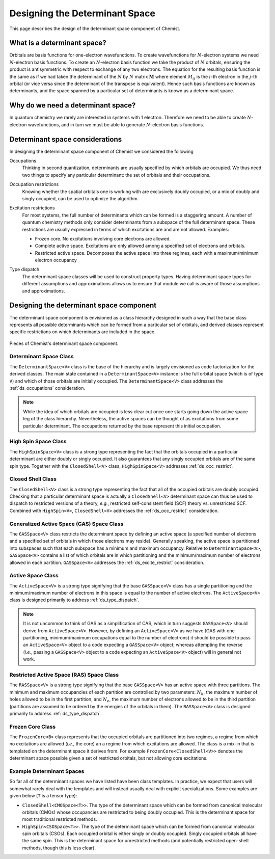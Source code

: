 .. Copyright 2022 NWChemEx-Project
..
.. Licensed under the Apache License, Version 2.0 (the "License");
.. you may not use this file except in compliance with the License.
.. You may obtain a copy of the License at
..
.. http://www.apache.org/licenses/LICENSE-2.0
..
.. Unless required by applicable law or agreed to in writing, software
.. distributed under the License is distributed on an "AS IS" BASIS,
.. WITHOUT WARRANTIES OR CONDITIONS OF ANY KIND, either express or implied.
.. See the License for the specific language governing permissions and
.. limitations under the License.

###############################
Designing the Determinant Space
###############################

This page describes the design of the determinant space component of Chemist.

****************************
What is a determinant space?
****************************

.. |N| replace:: :math:`N`

Orbitals are basis functions for one-electron wavefunctions. To create
wavefunctions for |N|-electron systems we need |N|-electron basis functions.
To create an |N|-electron basis function we take the product of |N| orbitals,
ensuring the product is antisymmetric with respect to exchange of any two
electrons. The equation for the resulting basis function is the same as if we
had taken the determinant of the |N| by |N| matrix :math:`\mathbf{M}` where
element :math:`M_{ij}` is the :math:`i`-th electron in the :math:`j`-th orbital
(or vice versa since the determinant of the transpose is equivalent). Hence
such basis functions are known as determinants, and the space spanned by a
particular set of determinants is known as a determinant space.

***********************************
Why do we need a determinant space?
***********************************

In quantum chemistry we rarely are interested in systems with 1 electron.
Therefore we need to be able to create |N|-electron wavefunctions, and in turn
we must be able to generate |N|-electron basis functions.

********************************
Determinant space considerations
********************************

In designing the determinant space component of Chemist we considered the
following

.. _ds_occupations:

Occupations
   Thinking in second quantization, determinants are usually specified by
   which orbitals are occupied. We thus need two things to specify any
   particular determinant: the set of orbitals and their occupations.

.. _ds_occ_restrict:

Occupation restrictions
   Knowing whether the spatial orbitals one is working with are exclusively
   doubly occupied, or a mix of doubly and singly occupied, can be used to
   optimize the algorithm.

.. _ds_excite_restrict:

Excitation restrictions
   For most systems, the full number of determinants which can be formed is
   a staggering amount. A number of quantum chemistry methods only consider
   determinants from a subspace of the full determinant space. These
   restrictions are usually expressed in terms of which excitations are and
   are not allowed. Examples:

   - Frozen core. No excitations involving core electrons are allowed.
   - Complete active space. Excitations are only allowed among a specified
     set of electrons and orbitals.
   - Restricted active space. Decomposes the active space into three regimes,
     each with a maximum/minimum electron occupancy

.. _ds_type_dispatch:

Type dispatch
   The determinant space classes will be used to construct property types.
   Having determinant space types for different assumptions and approximations
   allows us to ensure that module we call is aware of those assumptions and
   approximations.

*****************************************
Designing the determinant space component
*****************************************

The determinant space component is envisioned as a class hierarchy designed in
such a way that the base class represents all possible determinants which can
be formed from a particular set of orbitals, and derived classes represent
specific restrictions on which determinants are included in the space.

.. _fig_determinant_spaces:

.. figure:: assets/determinant_space.png
   :align: center

   Pieces of Chemist's determinant space component.

Determinant Space Class
=======================

The ``DeterminantSpace<V>`` class is the base of the hierarchy and is largely
envisioned as code factorization for the derived classes. The main state
contained in a ``DeterminantSpace<V>`` instance is the full orbital space
(which is of type ``V``) and which of those orbitals are initially occupied.
The ``DeterminantSpace<V>`` class addresses the :ref:`ds_occupations`
consideration.

.. note::

   While the idea of which orbitals are occupied is less clear cut once one
   starts going down the active space leg of the class hierarchy. Nevertheless,
   the active spaces can be thought of as excitations from some particular
   determinant. The occupations returned by the base represent this initial
   occupation.

High Spin Space Class
=====================

The ``HighSpinSpace<V>`` class is a strong type representing the fact that the
orbitals occupied in a particular determinant are either doubly or singly
occupied. It also guarantees that any singly occupied orbitals are of
the same spin type.  Together with the ``ClosedShell<V>`` class,
``HighSpinSpace<V>`` addresses :ref:`ds_occ_restrict`.

Closed Shell Class
==================

The ``ClosedShell<V>`` class is a strong type representing the fact that all
of the occupied orbitals are doubly occupied. Checking that a particular
determinant space is actually a ``ClosedShell<V>`` determinant space can thus
be used to dispatch to restricted versions of a theory, *e.g.*, restricted
self-consistent field (SCF) theory vs. unrestricted SCF. Combined with
``HighSpin<V>``, ``ClosedShell<V>`` addresses the :ref:`ds_occ_restrict`
consideration.


Generalized Active Space (GAS) Space Class
==========================================

The ``GASSpace<V>`` class restricts the determinant space by defining an active
space (a specified number of electrons and a specified set of orbitals in
which those electrons may reside). Generally speaking, the active space is
partitioned into subspaces such that each subspace has a minimum and maximum
occupancy. Relative to ``DeterminantSpace<V>``, ``GASSpace<V>`` contains a list
of which orbitals are in which partitioning and the minimum/maximum number of
electrons allowed in each partition. ``GASSpace<V>`` addresses the
:ref:`ds_excite_restrict` consideration.

Active Space Class
==================

The ``ActiveSpace<V>`` is a strong type signifying that the base
``GASSpace<V>`` class has a single partitioning and the minimum/maximum number
of electrons in this space is equal to the number of active electrons. The
``ActiveSpace<V>`` class is designed primarily to address
:ref:`ds_type_dispatch`.

.. note::

   It is not uncommon to think of GAS as a simplification of CAS, which in
   turn suggests ``GASSpace<V>`` should derive from ``ActiveSpace<V>``.
   However, by defining an ``ActiveSpace<V>`` as we have (GAS with one
   partitioning, minimum/maximum occupations equal to the number of electrons)
   it should be possible to pass an ``ActiveSpace<V>`` object to a code
   expecting a ``GASSpace<V>`` object; whereas attempting the reverse (*i.e.*,
   passing a ``GASSpace<V>`` object to a code expecting an ``ActiveSpace<V>``
   object) will in general not work.


Restricted Active Space (RAS) Space Class
=========================================

.. |Nh| replace:: :math:`N_h`
.. |Ne| replace:: :math:`N_e`

The ``RASSpace<V>`` is a strong type signifying that the base ``GASSpace<V>``
has an active space with three partitions. The minimum and maximum occupancies
of each partition are controlled by two parameters: |Nh|, the maximum number of
holes allowed to be in the first partition, and |Ne|, the maximum number of
electrons allowed to be in the third partition (partitions are assumed to be
ordered by the energies of the orbitals in them). The ``RASSpace<V>`` class is
designed primarily to address :ref:`ds_type_dispatch`.

Frozen Core Class
=================

The ``FrozenCore<B>`` class represents that the occupied orbitals are
partitioned into two regimes, a regime from which no excitations are allowed
(*i.e.*, the core) an a regime from which excitations are allowed. The class is
a mix-in that is templated on the determinant space it derives from. For
example ``FrozenCore<ClosedShell<V>>`` denotes the determinant space possible
given a set of restricted orbitals, but not allowing core excitations.

Example Determinant Spaces
==========================

So far all of the determinant spaces we have listed have been class templates.
In practice, we expect that users will somewhat rarely deal with the templates
and will instead usually deal with explicit specializations. Some examples are
given below (``T`` is a tensor type):

- ``ClosedShell<CMOSpace<T>>``. The type of the determinant space which can
  be formed from canonical molecular orbitals (CMOs) whose occupancies are
  restricted to being doubly occupied. This is the determinant space for
  most traditional restricted methods.
- ``HighSpin<CSOSpace<T>>``. The type of the determinant space which can be
  formed from canonical molecular spin orbitals (CSOs). Each occupied orbital
  is either singly or doubly occupied. Singly occupied orbitals all have the
  same spin. This is the determinant space for unrestricted methods (and
  potentially restricted open-shell methods, though this is less clear).

